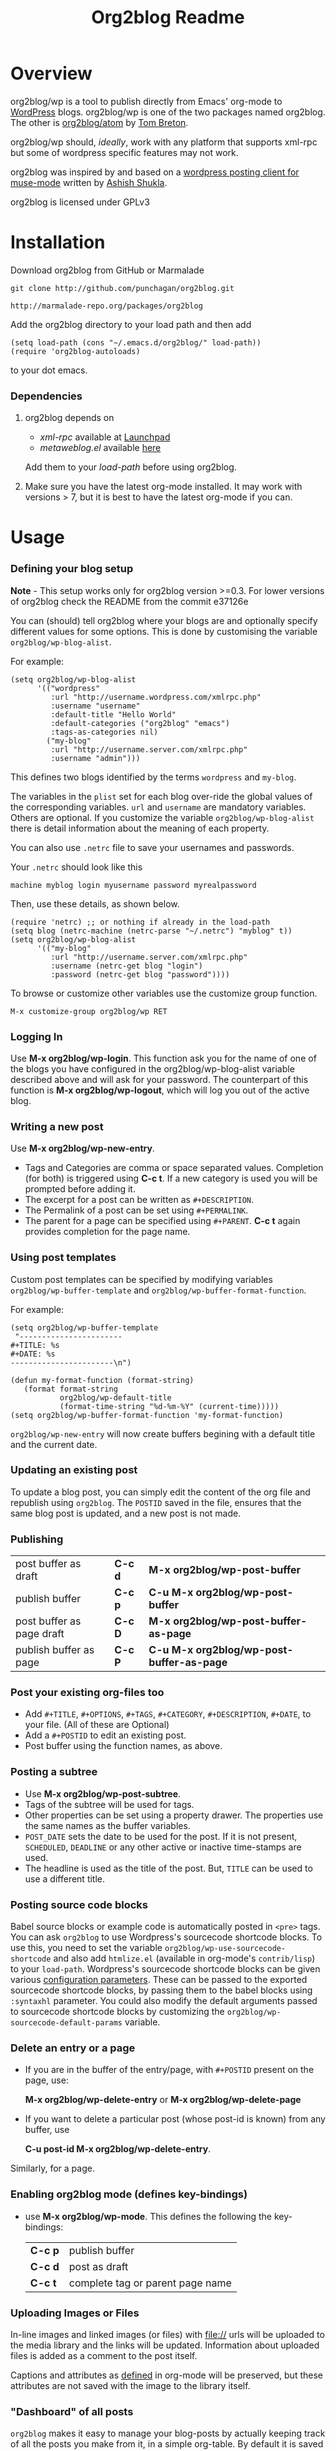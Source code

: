 #+TITLE: Org2blog Readme
#+Options: num:nil
#+STARTUP: odd
#+Style: <style> h1,h2,h3 {font-family: arial, helvetica, sans-serif} </style>

[[https://gitter.im/punchagan/org2blog?utm_source=badge&utm_medium=badge&utm_campaign=pr-badge&utm_content=badge][https://badges.gitter.im/Join Chat.svg]]

* Overview
  org2blog/wp is a tool to publish directly from Emacs' org-mode to
  [[http://wordpress.org/][WordPress]] blogs.  org2blog/wp is one of the two packages named
  org2blog.  The other is [[http://repo.or.cz/r/org2blog.git/][org2blog/atom]] by [[http://tehom-blog.blogspot.com/][Tom Breton]].

  org2blog/wp should, /ideally/, work with any platform that supports
  xml-rpc but some of wordpress specific features may not work.

  org2blog was inspired by and based on a [[http://paste.lisp.org/display/69993][wordpress posting client for
  muse-mode]] written by [[http://www.emacswiki.org/emacs/AshishShukla][Ashish Shukla]].

  org2blog is licensed under GPLv3

* Installation

  Download org2blog from GitHub or Marmalade

  : git clone http://github.com/punchagan/org2blog.git

  : http://marmalade-repo.org/packages/org2blog

  Add the org2blog directory to your load path and then add

  : (setq load-path (cons "~/.emacs.d/org2blog/" load-path))
  : (require 'org2blog-autoloads)

  to your dot emacs.

*** Dependencies
    1. org2blog depends on
       - /xml-rpc/ available at [[http://launchpad.net/xml-rpc-el][Launchpad]]
       - /metaweblog.el/ available [[https://github.com/punchagan/metaweblog][here]]

       Add them to your /load-path/ before using org2blog.

    2. Make sure you have the latest org-mode installed. It may work
       with versions > 7, but it is best to have the latest org-mode
       if you can.

* Usage
*** Defining your blog setup

    *Note* - This setup works only for org2blog version >=0.3. For
     lower versions of org2blog check the README from the commit
     e37126e

    You can (should) tell org2blog where your blogs are and optionally
    specify different values for some options. This is done by
    customising the variable =org2blog/wp-blog-alist=.

    For example:
    : (setq org2blog/wp-blog-alist
    :       '(("wordpress"
    :          :url "http://username.wordpress.com/xmlrpc.php"
    :          :username "username"
    :          :default-title "Hello World"
    :          :default-categories ("org2blog" "emacs")
    :          :tags-as-categories nil)
    :         ("my-blog"
    :          :url "http://username.server.com/xmlrpc.php"
    :          :username "admin")))

    This defines two blogs identified by the terms =wordpress= and
    =my-blog=.

    The variables in the =plist= set for each blog over-ride the
    global values of the corresponding variables. =url= and =username=
    are mandatory variables. Others are optional. If you customize the
    variable =org2blog/wp-blog-alist= there is detail information about the
    meaning of each property.

    You can also use =.netrc= file to save your usernames and
    passwords.

    Your =.netrc= should look like this

    : machine myblog login myusername password myrealpassword

    Then, use these details, as shown below.

    : (require 'netrc) ;; or nothing if already in the load-path
    : (setq blog (netrc-machine (netrc-parse "~/.netrc") "myblog" t))
    : (setq org2blog/wp-blog-alist
    :       '(("my-blog"
    :          :url "http://username.server.com/xmlrpc.php"
    :          :username (netrc-get blog "login")
    :          :password (netrc-get blog "password"))))


    To browse or customize other variables use the customize group
    function.

    : M-x customize-group org2blog/wp RET

*** Logging In
    Use *M-x org2blog/wp-login*.  This function ask you for the name of one
    of the blogs you have configured in the org2blog/wp-blog-alist
    variable described above and will ask for your password. The
    counterpart of this function is *M-x org2blog/wp-logout*, which will
    log you out of the active blog.

*** Writing a new post
    Use *M-x org2blog/wp-new-entry*.
     - Tags and Categories are comma or space separated values.
       Completion (for both) is triggered using *C-c t*.  If a new
       category is used you will be prompted before adding it.
     - The excerpt for a post can be written as =#+DESCRIPTION=.
     - The Permalink of a post can be set using =#+PERMALINK=.
     - The parent for a page can be specified using =#+PARENT=.  *C-c
       t* again provides completion for the page name.

*** Using post templates
    Custom post templates can be specified by modifying variables
    =org2blog/wp-buffer-template= and =org2blog/wp-buffer-format-function=.

    For example:

    : (setq org2blog/wp-buffer-template
    :  "-----------------------
    : #+TITLE: %s
    : #+DATE: %s
    : -----------------------\n")
    :
    : (defun my-format-function (format-string)
    :    (format format-string
    :            org2blog/wp-default-title
    :            (format-time-string "%d-%m-%Y" (current-time)))))
    : (setq org2blog/wp-buffer-format-function 'my-format-function)

    =org2blog/wp-new-entry= will now create buffers begining with a default
    title and the current date.

*** Updating an existing post
    To update a blog post, you can simply edit the content of the org
    file and republish using ~org2blog~.  The =POSTID= saved in the
    file, ensures that the same blog post is updated, and a new post
    is not made.

*** Publishing
    | post buffer as draft      | *C-c d* | *M-x     org2blog/wp-post-buffer*         |
    | publish buffer            | *C-c p* | *C-u M-x org2blog/wp-post-buffer*         |
    | post buffer as page draft | *C-c D* | *M-x     org2blog/wp-post-buffer-as-page* |
    | publish buffer as page    | *C-c P* | *C-u M-x org2blog/wp-post-buffer-as-page* |

*** Post your existing org-files too
    - Add =#+TITLE=, =#+OPTIONS=, =#+TAGS=, =#+CATEGORY=,
          =#+DESCRIPTION=, =#+DATE=, to your file.  (All of these are
      Optional)
    - Add a =#+POSTID= to edit an existing post.
    - Post buffer using the function names, as above.
*** Posting a subtree
    - Use *M-x   org2blog/wp-post-subtree*.
    - Tags of the subtree will be used for tags.
    - Other properties can be set using a property drawer.  The
      properties use the same names as the buffer variables.
    - =POST_DATE= sets the date to be used for the post. If it is not
      present, =SCHEDULED=, =DEADLINE= or any other active or inactive
      time-stamps are used.
    - The headline is used as the title of the post. But, =TITLE= can
      be used to use a different title.
*** Posting source code blocks
    Babel source blocks or example code is automatically posted in
    =<pre>= tags.  You can ask =org2blog= to use Wordpress's
    sourcecode shortcode blocks.  To use this, you need to set the
    variable =org2blog/wp-use-sourcecode-shortcode= and also add
    =htmlize.el= (available in org-mode's =contrib/lisp=) to your
    =load-path=.  Wordpress's sourcecode shortcode blocks can be given
    various [[http://en.support.wordpress.com/code/posting-source-code/#configuration-parameters][configuration parameters]].  These can be passed to the
    exported sourcecode shortcode blocks, by passing them to the babel
    blocks using =:syntaxhl= parameter.  You could also modify the
    default arguments passed to sourcecode shortcode blocks by
    customizing the =org2blog/wp-sourcecode-default-params= variable.
*** Delete an entry or a page
    - If you are in the buffer of the entry/page, with =#+POSTID=
      present on the page, use:

      *M-x org2blog/wp-delete-entry* or *M-x  org2blog/wp-delete-page*

    - If you want to delete a particular post (whose post-id is known)
      from any buffer, use

      *C-u post-id M-x org2blog/wp-delete-entry*.

    Similarly, for a page.

*** Enabling org2blog mode (defines key-bindings)
    - use *M-x org2blog/wp-mode*.
      This defines the following the key-bindings:
      | *C-c p* | publish buffer                   |
      | *C-c d* | post as draft                    |
      | *C-c t* | complete tag or parent page name |

*** Uploading Images or Files
    In-line images and linked images (or files) with file:// urls will
    be uploaded to the media library and the links will be updated.
    Information about uploaded files is added as a comment to the post
    itself.

    Captions and attributes as [[http://orgmode.org/manual/Images-in-HTML-export.html][defined]] in org-mode will be preserved,
    but these attributes are not saved with the image to the library
    itself.

*** "Dashboard" of all posts
    ~org2blog~ makes it easy to manage your blog-posts by actually
    keeping track of all the posts you make from it, in a simple
    org-table.  By default it is saved in a file ~.org2blog.org~ in
    the ~org-directory~.  This is meant to be a dashboard of sorts,
    and is an optional feature that can be turned off.
* Miscellaneous
  1. You may want to look at the [[http://orgmode.org/manual/Export-options.html#Export-options][Export options]] and [[http://orgmode.org/manual/HTML-export.html#HTML-export][HTML export]]
     sections of the org-manual.

  2. If you wish to post to blogger from org-mode, look at -

     1. [[http://repo.or.cz/r/org2blog.git/][org2blog/atom]], a g-client extension by [[http://tehom-blog.blogspot.com/][Tom Breton]]

     2. [[http://github.com/rileyrg/org-googlecl][org-googlecl]] by Richard Riley -- uses [[http://code.google.com/p/googlecl/][googlecl]]

  3. Please go through the README and the FAQ, before writing to me.
     Also, looking at =M-x customize-group org2blog-wp= might help.

  4. If you have an issue/bug/feature request, use the issue tracker
     on git or drop a mail to punchagan+org2blog[at]gmail[dot]com.
     I'd also appreciate patches/suggestions to improve the
     documentation.  Feel free to drop in with general comments, too.
     I'd love to hear from you!  NOTE: If you are using the package
     from ELPA/Marmalade, please try using the latest =git= version
     before filing a bug report.

  5. Feel free to add your site to the list of sites using org2blog,
     on the [[https://github.com/punchagan/org2blog/wiki/Blogs-using-org2blog][wiki]] at github.

* FAQ
  - How many blogs can I configure with org2blog?

    You can configure and use any number of blogs with org2blog/wp.
    Use the ~org2blog/wp-blog-alist~ variable to configure each blog.
    Look at the [[Defining your blog setup]] section, in the README.  But,
    note that you can be logged in, to just one blog at a time.

  - How do I change the default title of a new post?

    : (setq org2blog/wp-default-title "My New Title")

  - How do I change the default title for one blog alone?

    Set the relevant (~:default-title~) variable in the
    ~org2blog/wp-blog-alist~ variable.

  - I do not use tags. I wish to use them as categories. How?

    Setting the ~org2blog/wp-use-tags-as-categories~ variable will do
    that for all the blogs.

    : (setq org2blog/wp-use-tags-as-categories t)

    Instead, you can set the corresponding variable for each blog that
    you are using.

  - Can I configure org2blog to confirm before publishing a post?

    : (setq org2blog/wp-confirm-post t)

  - I wish to customize the default template of a new post. How do I
    do it?

    Customize the variable =org2blog/wp-buffer-template=.

  - New-lines are not handled properly. Why?

    The behaviour of new-lines has been working since a little before
    version 0.3.  It is highly recommended that you use the latest git
    version of org2blog.

    By default, new lines are stripped off from the org buffer.  To
    retain new-lines, unset the =org2blog/wp-keep-new-lines=
    variable.

  - Why aren't my SRC blocks not enclosed in =[sourcecode]
    [/sourcecode]=  block?

    Set the =org2blog/wp-use-sourcecode-shortcode= variable to turn on
    this behaviour.  You may also set it at a per-blog level, if you
    choose.

  - Is wordpress the only CMS/Blog-engine that org2blog/wp supports?

    Any blog engine using the metaweblog API should work,
    theoretically.  But, it is not tested with other blog engines.

    One happy user reports that org2blog [[https://github.com/punchagan/org2blog/issues/issue/37][also works]] with the [[http://www.doclear.net/][Dotclear]]
    weblog engine.

  - Is there a way to import from wordpress or other blogs into the
    org2blog post format?

    I've a simple [[https://github.com/punchagan/org2blog-importers/blob/master/wp_to_org2blog.py][python script]] that uses ~pandoc~ to convert from
    Wordpress export xml to org2blog posts.  It could easily be
    tweaked to write importers for other kinds of blogs.

  - How do I split a post into an introductory paragraph and a full
    view.

    Just put in

    : #+HTML: <!--more-->

    at the location where you wish to split the post.

